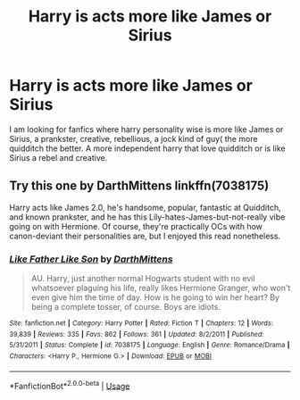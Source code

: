 #+TITLE: Harry is acts more like James or Sirius

* Harry is acts more like James or Sirius
:PROPERTIES:
:Author: pygmypuffonacid
:Score: 21
:DateUnix: 1573249599.0
:DateShort: 2019-Nov-09
:END:
I am looking for fanfics where harry personality wise is more like James or Sirius, a prankster, creative, rebellious, a jock kind of guy( the more quidditch the better. A more independent harry that love quidditch or is like Sirius a rebel and creative.


** Try this one by DarthMittens linkffn(7038175)

Harry acts like James 2.0, he's handsome, popular, fantastic at Quidditch, and known prankster, and he has this Lily-hates-James-but-not-really vibe going on with Hermione. Of course, they're practically OCs with how canon-deviant their personalities are, but I enjoyed this read nonetheless.
:PROPERTIES:
:Score: 7
:DateUnix: 1573271237.0
:DateShort: 2019-Nov-09
:END:

*** [[https://www.fanfiction.net/s/7038175/1/][*/Like Father Like Son/*]] by [[https://www.fanfiction.net/u/2582080/DarthMittens][/DarthMittens/]]

#+begin_quote
  AU. Harry, just another normal Hogwarts student with no evil whatsoever plaguing his life, really likes Hermione Granger, who won't even give him the time of day. How is he going to win her heart? By being a complete tosser, of course. Boys are idiots.
#+end_quote

^{/Site/:} ^{fanfiction.net} ^{*|*} ^{/Category/:} ^{Harry} ^{Potter} ^{*|*} ^{/Rated/:} ^{Fiction} ^{T} ^{*|*} ^{/Chapters/:} ^{12} ^{*|*} ^{/Words/:} ^{39,839} ^{*|*} ^{/Reviews/:} ^{335} ^{*|*} ^{/Favs/:} ^{862} ^{*|*} ^{/Follows/:} ^{361} ^{*|*} ^{/Updated/:} ^{8/2/2011} ^{*|*} ^{/Published/:} ^{5/31/2011} ^{*|*} ^{/Status/:} ^{Complete} ^{*|*} ^{/id/:} ^{7038175} ^{*|*} ^{/Language/:} ^{English} ^{*|*} ^{/Genre/:} ^{Romance/Drama} ^{*|*} ^{/Characters/:} ^{<Harry} ^{P.,} ^{Hermione} ^{G.>} ^{*|*} ^{/Download/:} ^{[[http://www.ff2ebook.com/old/ffn-bot/index.php?id=7038175&source=ff&filetype=epub][EPUB]]} ^{or} ^{[[http://www.ff2ebook.com/old/ffn-bot/index.php?id=7038175&source=ff&filetype=mobi][MOBI]]}

--------------

*FanfictionBot*^{2.0.0-beta} | [[https://github.com/tusing/reddit-ffn-bot/wiki/Usage][Usage]]
:PROPERTIES:
:Author: FanfictionBot
:Score: 2
:DateUnix: 1573271250.0
:DateShort: 2019-Nov-09
:END:
